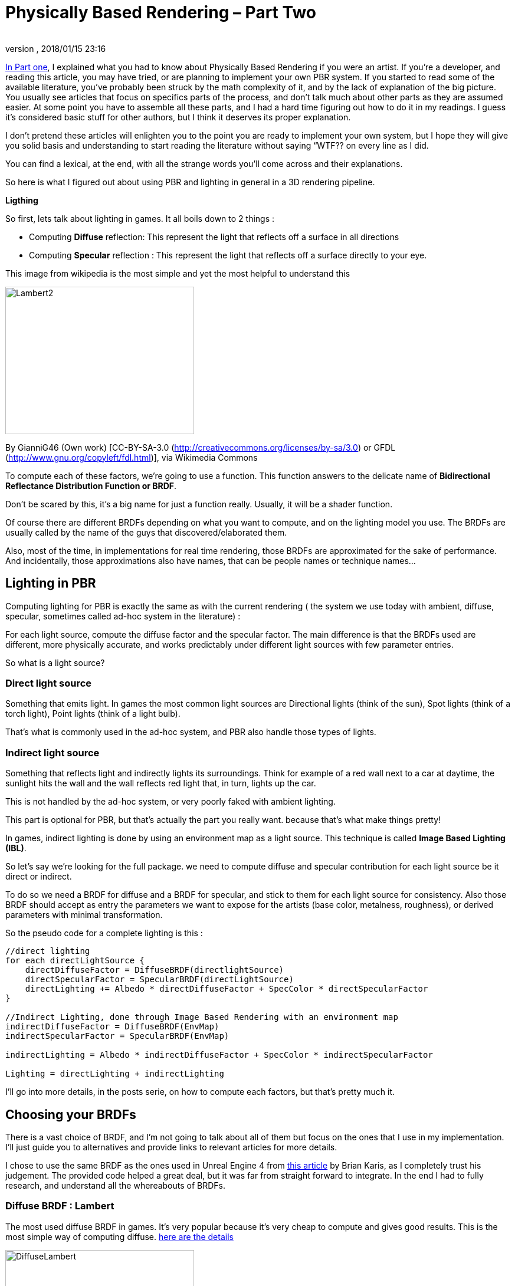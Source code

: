 = Physically Based Rendering – Part Two
:author:
:revnumber:
:revdate: 2018/01/15 23:16
:relfileprefix: ../../
:imagesdir: ../..
:experimental:
ifdef::env-github,env-browser[:outfilesuffix: .adoc]


<<jme3\advanced\pbr_part1#,In Part one>>, I explained what you had to know about Physically Based Rendering if you were an artist. If you’re a developer, and reading this article, you may have tried, or are planning  to implement your own PBR system. If you started to read some of the available literature, you’ve probably been struck by the math complexity of it, and by the lack of explanation of the big picture. You usually see articles that focus on specifics parts of the process, and don’t talk much about other parts as they are assumed easier. At some point you have to assemble all these parts, and I had a hard time figuring out how to do it in my readings. I guess it’s considered basic stuff for other authors, but I think it deserves its proper explanation.

I don’t pretend these articles will enlighten you to the point you are ready to implement your own system, but I hope they will give you solid basis and understanding to start reading the literature without saying “WTF?? on every line as I did.

You can find a lexical, at the end, with all the strange words you’ll come across and their explanations.

So here is what I figured out about using PBR and lighting in general in a 3D rendering pipeline.


**Ligthing**

So first, lets talk about lighting in games. It all boils down to 2 things :

   * Computing *Diffuse* reflection: This represent the light that reflects off a surface in all directions
   * Computing *Specular* reflection : This represent the light that reflects off a surface directly to your eye.

This image from wikipedia is the most simple and yet the most helpful to understand this

image::jme3/advanced/Lambert2.png[Lambert2,width="320",height="250",align="center"]
By GianniG46 (Own work) [CC-BY-SA-3.0 (http://creativecommons.org/licenses/by-sa/3.0) or GFDL (http://www.gnu.org/copyleft/fdl.html)], via Wikimedia Commons

To compute each of these factors, we’re going to use a function. This function answers to the delicate name of *Bidirectional Reflectance Distribution Function or BRDF*.

Don’t be scared by this, it’s a big name for just a function really. Usually, it will be a shader function.



Of course there are different BRDFs depending on what you want to compute, and on the lighting model you use. The BRDFs are usually called by the name of the guys that discovered/elaborated them.

Also, most of the time, in implementations for real time rendering, those BRDFs are approximated for the sake of performance. And incidentally, those approximations also have names, that can be people names or technique names…


== Lighting in PBR

Computing lighting for PBR is exactly the same as with the current rendering ( the system we use today with ambient, diffuse, specular, sometimes called ad-hoc system in the literature) :

For each light source, compute the diffuse factor and the specular factor. The main difference is that the BRDFs used are different, more physically accurate, and works predictably under different light sources with few parameter entries.



So what is a light source?

=== Direct light source

Something that emits light. In games the most common light sources are Directional lights (think of the sun), Spot lights (think of a torch light), Point lights (think of a light bulb).

That’s what is commonly used in the ad-hoc system, and PBR also handle those types of lights.


=== Indirect light source

Something that reflects light and indirectly lights its surroundings. Think for example of a red wall next to a car at daytime, the sunlight hits the wall and the wall reflects red light that, in turn, lights up the car.

This is not handled by the ad-hoc system, or very poorly faked with ambient lighting.

This part is optional for PBR, but that’s actually the part you really want. because that’s what make things pretty!

In games, indirect lighting is done by using an environment map as a light source. This technique is called *Image Based Lighting (IBL)*.



So let’s say we’re looking for the full package. we need to compute diffuse and specular contribution for each light source be it direct or indirect.

To do so we need a BRDF for diffuse and a BRDF for specular, and stick to them for each light source for consistency. Also those BRDF should accept as entry the parameters we want to expose for the artists (base color, metalness, roughness), or derived parameters with minimal transformation.



So the pseudo code for a complete lighting is this :
[source]
----
//direct lighting
for each directLightSource {
    directDiffuseFactor = DiffuseBRDF(directlightSource)
    directSpecularFactor = SpecularBRDF(directLightSource)
    directLighting += Albedo * directDiffuseFactor + SpecColor * directSpecularFactor
}

//Indirect Lighting, done through Image Based Rendering with an environment map
indirectDiffuseFactor = DiffuseBRDF(EnvMap)
indirectSpecularFactor = SpecularBRDF(EnvMap)

indirectLighting = Albedo * indirectDiffuseFactor + SpecColor * indirectSpecularFactor

Lighting = directLighting + indirectLighting
----

I’ll go into more details, in the posts serie, on how to compute each factors, but that’s pretty much it.


== Choosing your BRDFs

There is a vast choice of BRDF, and I’m not going to talk about all of them but focus on the ones that I use in my implementation. I’ll just guide you to alternatives and provide links to relevant articles for more details.

I chose to use the same BRDF as the ones used in Unreal Engine 4 from link:http://blog.selfshadow.com/publications/s2013-shading-course/karis/s2013_pbs_epic_notes_v2.pdf[this article] by Brian Karis, as I completely trust his judgement. The provided code helped a great deal, but it was far from straight forward to integrate. In the end I had to fully research, and understand all the whereabouts of BRDFs.


=== Diffuse BRDF : Lambert

The most used diffuse BRDF in games. It’s very popular because it’s very cheap to compute and gives good results. This is the most simple way of computing diffuse.  link:https://en.wikipedia.org/wiki/Lambertian_reflectance[here are the details]

image::jme3/advanced/DiffuseLambert.jpg[DiffuseLambert,width="320",height="250",align="center"]
Diffuse Lambert factor for a direct light source (directional light) with a yellow surface color.

Some Alternatives :

*Oren-Nayar* : Gives better visual results than classic Lambert, and has the advantage of using an entry parameter called roughness…rings a bell? Unfortunately, the additional computation cost is not really worth it,IMO. link:https://en.wikipedia.org/wiki/Oren%E2%80%93Nayar_reflectance_model[Details here]

*Harahan-Krueger* : Takes into consideration sub-surface scattering for diffuse lighting (every material surface has layers and light scatters into those different layers before going out of the material in a random direction). A lot of computations compared to Lambert, but may be important if you want to have a good sub surface scattering look for skin for example.  link:http://cseweb.ucsd.edu/~ravir/6998/papers/p165-hanrahan.pdf[more details in this paper]




=== Specular BRDF : Cook-Torrance

This is a bit more complicated for specular. We need a physically plausible BRDF. We use what is called a *Microfacet BRDF*. So what is it?

It states that at a micro level a surface is not plane, but formed of a multitude of little randomly aligned surfaces, the microfacets. Those surfaces acts as small mirrors that reflects incoming light. The idea behind this BRDF is that only some of those facets may be oriented so that the incoming light reflects to your eye. The smoother the surface, the more all facets are aligned, and the most neat is the light reflection. In the contrary, if a surface is rough, the facets are more randomly oriented so the light reflection is scattered on the surface, and the reflection looks more blurry.

image::jme3/advanced/DiffuseLambert.jpg[Specular,width="320",height="250",align="center"]
Microfacet specular factor for a direct light source. On the left a smooth surface, on the right a rough one. Note how the reflection is scattered on the surface when it’s rough.

The microfacet BRDF we use is called Cook-Torrance. From my readings, I couldn’t find any implementation that use another specular BRDF. It seems like this is the global form of any microfacet BRDF.

[source]
----
f = D * F * G / (4 * (N.L) * (N.V));
----
*N.L* is the dot product between the normal of the shaded surface and the light direction.

*N.V* is the dot product between the normal of the shaded surface and the view direction.

The other terms are :

   * *Normal Distribution Function called D* (for distribution). You may also find some references to it as NDF. It computes the distribution of the microfacets for the shaded surface
   * *Fresnel factor called F*. Discovered by Augustin Fresnel (frenchies are sooo clever), it describes how light reflects and refracts at the intersection of two different media (most often in computer graphics : Air and the shaded surface)
   * *Geometry shadowing term G*. Defines the shadowing from the microfacets

That’s where it gets complicated. For each of these terms, there are several models or approximations to computed them.

I’ve settled to use those models and approximations :

   * *D : Trowbridge-Reitz/GGX* normal Distribution function.
   * *F : Fresnel term Schlick*’s link:http://www.cs.virginia.edu/~jdl/bib/appearance/analytic%20models/schlick94b.pdf[approximation]
   * *G : Schlick-GGX* approximation

I won’t go into the details of all the alternatives I just want to expose an overview of the whole process first.  But I’ll dive into more technical details on the terms I use, in following posts. To have a neat overview of all alternatives you can see this link:http://graphicrants.blogspot.fr/2013/08/specular-brdf-reference.html[post] on  Brian Karis’s blog.


That sums up the whole process, but there is still much to explain. In next post I’ll make a focus on indirect lighting, as it’s the part that gave me the hardest time to wrap my head around. I’ll explain the Image Based Lighting technique used, and how you can compute diffuse and specular from an Environment Map.


== Lexical :

*Diffuse reflection :* light that reflects from a surface in every direction.

*Specular reflection :* light that reflects from a surface toward the viewer.

*Bidirectional Reflectance Distribution Function or BRDF :* a function to compute Diffuse or Specular reflection.

*Image Based Rendering or IBL :* a technique that uses an image as a light source

*Microfacet Specular BRDF :* A specular BRDF that assumes a surface is made of a multitude of very small randomly aligned surfaces: the microfacets. it depends on 3 factors called D, F and G.

*Normal Distribution Function called D* (for distribution). You may also find some references to it as NDF. It computes the distribution of the microfacets for the shaded surface

*Fresnel factor called F*. Discovered by Augustin Fresnel (frenchies are sooo clever), it describes how light reflects and refracts at the intersection of two different media (most often in computer graphics : Air and the shaded surface)

*Geometry shadowing term G*. Defines the shadowing from the micro facets

'''

*  <<jme3\advanced\pbr_part1#,Physically Based Rendering – Part one>>
*  <<jme3\advanced\pbr_part3#,Physically Based Rendering – Part Three>>
